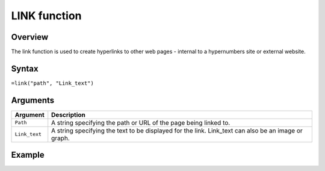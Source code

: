 =============
LINK function
=============

Overview
--------

The link function is used to create hyperlinks to other web pages - internal to a hypernumbers site or external website. 
 
Syntax
------

``=link("path", "Link_text")``

Arguments
---------

=============     ===========================================================================
Argument          Description
=============     ===========================================================================
``Path``	  A string specifying the path or URL of the page being linked to.
	
``Link_text``	  A string specifying the text to be displayed for the link. Link_text can 
                  also be an image or graph.

=============     ===========================================================================

Example
-------


